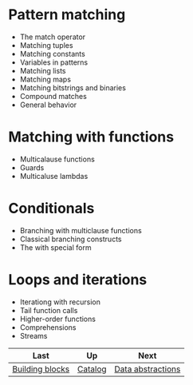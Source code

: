 #+TITLE Control flow

* Pattern matching

- The match operator
- Matching tuples
- Matching constants
- Variables in patterns
- Matching lists
- Matching maps
- Matching bitstrings and binaries
- Compound matches
- General behavior


* Matching with functions
- Multicalause functions
- Guards
- Multicaluse lambdas

* Conditionals
- Branching with multiclause functions
- Classical branching constructs
- The with special form

* Loops and iterations
- Iterationg with recursion
- Tail function calls
- Higher-order functions
- Comprehensions
- Streams



| Last            | Up      | Next              |
|-----------------+---------+-------------------|
| [[https://github.com/keer2345/elixir-in-action/tree/master/ch02][Building blocks]] | [[https://github.com/keer2345/elixir-in-action][Catalog]] | [[https://github.com/keer2345/elixir-in-action/tree/master/ch04][Data abstractions]] |
